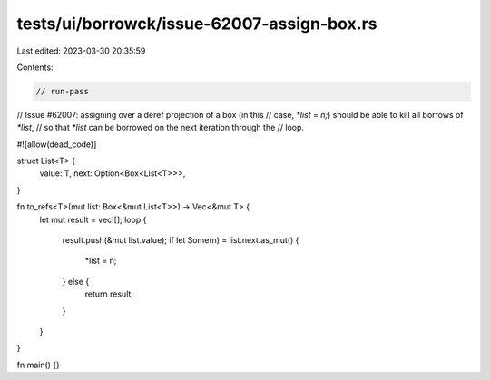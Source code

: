 tests/ui/borrowck/issue-62007-assign-box.rs
===========================================

Last edited: 2023-03-30 20:35:59

Contents:

.. code-block:: rs

    // run-pass

// Issue #62007: assigning over a deref projection of a box (in this
// case, `*list = n;`) should be able to kill all borrows of `*list`,
// so that `*list` can be borrowed on the next iteration through the
// loop.

#![allow(dead_code)]

struct List<T> {
    value: T,
    next: Option<Box<List<T>>>,
}

fn to_refs<T>(mut list: Box<&mut List<T>>) -> Vec<&mut T> {
    let mut result = vec![];
    loop {
        result.push(&mut list.value);
        if let Some(n) = list.next.as_mut() {
            *list = n;
        } else {
            return result;
        }
    }
}

fn main() {}


